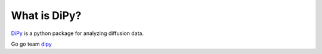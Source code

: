.. _introduction:

===============
 What is DiPy?
===============

DiPy_ is a python package for analyzing diffusion data.

Go go team dipy_

.. _dipy: http://github.com/Garyfallidis/dipy
